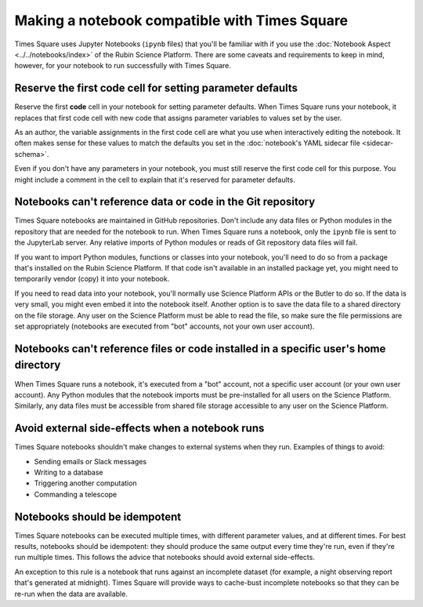 ##############################################
Making a notebook compatible with Times Square
##############################################

Times Square uses Jupyter Notebooks (``ipynb`` files) that you'll be familiar with if you use the :doc:`Notebook Aspect <../../notebooks/index>` of the Rubin Science Platform.
There are some caveats and requirements to keep in mind, however, for your notebook to run successfully with Times Square.

.. _ts-reqs-parameters-cell:

Reserve the first code cell for setting parameter defaults
==========================================================

Reserve the first **code** cell in your notebook for setting parameter defaults.
When Times Square runs your notebook, it replaces that first code cell with new code that assigns parameter variables to values set by the user.

As an author, the variable assignments in the first code cell are what you use when interactively editing the notebook.
It often makes sense for these values to match the defaults you set in the :doc:`notebook's YAML sidecar file <sidecar-schema>`.

Even if you don't have any parameters in your notebook, you must still reserve the first code cell for this purpose.
You might include a comment in the cell to explain that it's reserved for parameter defaults.

.. _ts-reqs-git-repo-referencing:

Notebooks can't reference data or code in the Git repository
============================================================

Times Square notebooks are maintained in GitHub repositories.
Don't include any data files or Python modules in the repository that are needed for the notebook to run.
When Times Square runs a notebook, only the ``ipynb`` file is sent to the JupyterLab server.
Any relative imports of Python modules or reads of Git repository data files will fail.

If you want to import Python modules, functions or classes into your notebook, you'll need to do so from a package that's installed on the Rubin Science Platform.
If that code isn't available in an installed package yet, you might need to temporarily vendor (copy) it into your notebook.

If you need to read data into your notebook, you'll normally use Science Platform APIs or the Butler to do so.
If the data is very small, you might even embed it into the notebook itself.
Another option is to save the data file to a shared directory on the file storage.
Any user on the Science Platform must be able to read the file, so make sure the file permissions are set appropriately (notebooks are executed from "bot" accounts, not your own user account).

.. _ts-reqs-user-home-referencing:

Notebooks can't reference files or code installed in a specific user's home directory
=====================================================================================

When Times Square runs a notebook, it's executed from a "bot" account, not a specific user account (or your own user account).
Any Python modules that the notebook imports must be pre-installed for all users on the Science Platform.
Similarly, any data files must be accessible from shared file storage accessible to any user on the Science Platform.

.. _ts-reqs-external-side-effects:

Avoid external side-effects when a notebook runs
================================================

Times Square notebooks shouldn't make changes to external systems when they run.
Examples of things to avoid:

- Sending emails or Slack messages
- Writing to a database
- Triggering another computation
- Commanding a telescope

.. _ts-reqs-idempotent:

Notebooks should be idempotent
==============================

Times Square notebooks can be executed multiple times, with different parameter values, and at different times.
For best results, notebooks should be idempotent: they should produce the same output every time they're run, even if they're run multiple times.
This follows the advice that notebooks should avoid external side-effects.

An exception to this rule is a notebook that runs against an incomplete dataset (for example, a night observing report that's generated at midnight).
Times Square will provide ways to cache-bust incomplete notebooks so that they can be re-run when the data are available.
